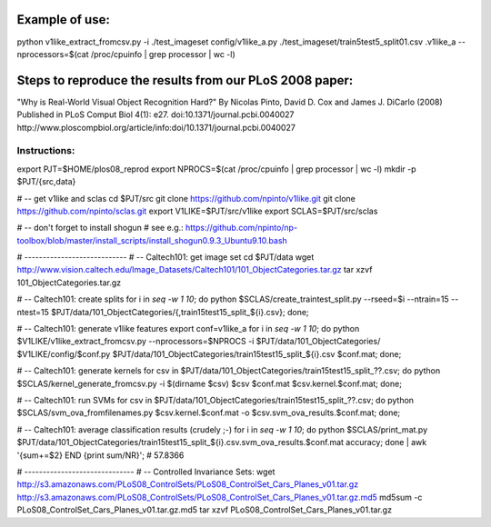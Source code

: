 Example of use:
===============

python v1like_extract_fromcsv.py -i ./test_imageset config/v1like_a.py ./test_imageset/train5test5_split01.csv .v1like_a  --nprocessors=$(cat /proc/cpuinfo | grep processor | wc -l)


Steps to reproduce the results from our PLoS 2008 paper:
========================================================

"Why is Real-World Visual Object Recognition Hard?"
By Nicolas Pinto, David D. Cox and James J. DiCarlo (2008)
Published in PLoS Comput Biol 4(1): e27.
doi:10.1371/journal.pcbi.0040027
http://www.ploscompbiol.org/article/info:doi/10.1371/journal.pcbi.0040027

Instructions:
-------------

export PJT=$HOME/plos08_reprod
export NPROCS=$(cat /proc/cpuinfo | grep processor | wc -l)
mkdir -p $PJT/{src,data}

# -- get v1like and sclas
cd $PJT/src
git clone https://github.com/npinto/v1like.git
git clone https://github.com/npinto/sclas.git
export V1LIKE=$PJT/src/v1like
export SCLAS=$PJT/src/sclas

# -- don't forget to install shogun
# see e.g.: https://github.com/npinto/np-toolbox/blob/master/install_scripts/install_shogun0.9.3_Ubuntu9.10.bash

# ----------------------------
# -- Caltech101: get image set
cd $PJT/data
wget http://www.vision.caltech.edu/Image_Datasets/Caltech101/101_ObjectCategories.tar.gz
tar xzvf 101_ObjectCategories.tar.gz

# -- Caltech101: create splits
for i in `seq -w 1 10`; do python $SCLAS/create_traintest_split.py --rseed=$i --ntrain=15 --ntest=15 $PJT/data/101_ObjectCategories/{,train15test15_split_${i}.csv}; done;

# -- Caltech101: generate v1like features
export conf=v1like_a
for i in `seq -w 1 10`; do python $V1LIKE/v1like_extract_fromcsv.py --nprocessors=$NPROCS -i $PJT/data/101_ObjectCategories/ $V1LIKE/config/$conf.py $PJT/data/101_ObjectCategories/train15test15_split_${i}.csv $conf.mat; done;

# -- Caltech101: generate kernels
for csv in $PJT/data/101_ObjectCategories/train15test15_split_??.csv; do python $SCLAS/kernel_generate_fromcsv.py -i $(dirname $csv) $csv $conf.mat $csv.kernel.$conf.mat; done;

# -- Caltech101: run SVMs
for csv in $PJT/data/101_ObjectCategories/train15test15_split_??.csv; do python $SCLAS/svm_ova_fromfilenames.py $csv.kernel.$conf.mat -o $csv.svm_ova_results.$conf.mat; done;

# -- Caltech101: average classification results (crudely ;-)
for i in `seq -w 1 10`; do python $SCLAS/print_mat.py $PJT/data/101_ObjectCategories/train15test15_split_${i}.csv.svm_ova_results.$conf.mat accuracy; done | awk '{sum+=$2} END {print sum/NR}';
# 57.8366

# ------------------------------
# -- Controlled Invariance Sets:
wget http://s3.amazonaws.com/PLoS08_ControlSets/PLoS08_ControlSet_Cars_Planes_v01.tar.gz http://s3.amazonaws.com/PLoS08_ControlSets/PLoS08_ControlSet_Cars_Planes_v01.tar.gz.md5
md5sum -c PLoS08_ControlSet_Cars_Planes_v01.tar.gz.md5
tar xzvf PLoS08_ControlSet_Cars_Planes_v01.tar.gz





